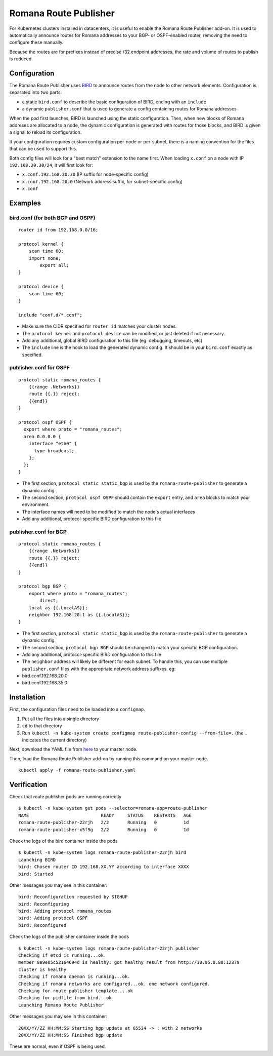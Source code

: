 Romana Route Publisher
======================

For Kubernetes clusters installed in datacenters, it is useful to enable
the Romana Route Publisher add-on. It is used to automatically announce
routes for Romana addresses to your BGP- or OSPF-enabled router,
removing the need to configure these manually.

Because the routes are for prefixes instead of precise /32 endpoint
addresses, the rate and volume of routes to publish is reduced.

Configuration
-------------

The Romana Route Publisher uses `BIRD <http://bird.network.cz/>`__ to
announce routes from the node to other network elements. Configuration
is separated into two parts:

-  a static ``bird.conf`` to describe the basic configuration of BIRD,
   ending with an ``include``
-  a dynamic ``publisher.conf`` that is used to generate a config
   containing routes for Romana addresses

When the pod first launches, BIRD is launched using the static
configuration. Then, when new blocks of Romana addreses are allocated to
a node, the dynamic configuration is generated with routes for those
blocks, and BIRD is given a signal to reload its configuration.

If your configuration requires custom configuration per-node or
per-subnet, there is a naming convention for the files that can be used
to support this.

Both config files will look for a "best match" extension to the name
first. When loading ``x.conf`` on a node with IP ``192.168.20.30/24``,
it will first look for:

-  ``x.conf.192.168.20.30`` (IP suffix for node-specific config)
-  ``x.conf.192.168.20.0`` (Network address suffix, for subnet-specific
   config)
-  ``x.conf``

Examples
--------

bird.conf (for both BGP and OSPF)
~~~~~~~~~~~~~~~~~~~~~~~~~~~~~~~~~

::

    router id from 192.168.0.0/16;

    protocol kernel {
        scan time 60;
        import none;
            export all;
    }

    protocol device {
        scan time 60;
    }

    include "conf.d/*.conf";

-  Make sure the CIDR specified for ``router id`` matches your cluster
   nodes.
-  The ``protocol kernel`` and ``protocol device`` can be modified, or
   just deleted if not necessary.
-  Add any additional, global BIRD configuration to this file (eg:
   debugging, timeouts, etc)
-  The ``include`` line is the hook to load the generated dynamic
   config. It should be in your ``bird.conf`` exactly as specified.

publisher.conf for OSPF
~~~~~~~~~~~~~~~~~~~~~~~

::

    protocol static romana_routes {
        {{range .Networks}}
        route {{.}} reject;
        {{end}}
    }

    protocol ospf OSPF {
      export where proto = "romana_routes";
      area 0.0.0.0 {
        interface "eth0" {
          type broadcast;
        };
      };
    }

-  The first section, ``protocol static static_bgp`` is used by the
   ``romana-route-publisher`` to generate a dynamic config.
-  The second section, ``protocol ospf OSPF`` should contain the
   ``export`` entry, and ``area`` blocks to match your environment.
-  The interface names will need to be modified to match the node's
   actual interfaces
-  Add any additional, protocol-specific BIRD configuration to this file

publisher.conf for BGP
~~~~~~~~~~~~~~~~~~~~~~

::

    protocol static romana_routes {
        {{range .Networks}}
        route {{.}} reject;
        {{end}}
    }

    protocol bgp BGP {
        export where proto = "romana_routes";
            direct;
        local as {{.LocalAS}};
        neighbor 192.168.20.1 as {{.LocalAS}};
    }

-  The first section, ``protocol static static_bgp`` is used by the
   ``romana-route-publisher`` to generate a dynamic config.
-  The second section, ``protocol bgp BGP`` should be changed to match
   your specific BGP configuration.
-  Add any additional, protocol-specific BIRD configuration to this file
-  The ``neighbor`` address will likely be different for each subnet. To
   handle this, you can use multiple ``publisher.conf`` files with the
   appropriate network address suffixes, eg:
-  bird.conf.192.168.20.0
-  bird.conf.192.168.35.0

Installation
------------

First, the configuration files need to be loaded into a ``configmap``.

1) Put all the files into a single directory
2) ``cd`` to that directory
3) Run
   ``kubectl -n kube-system create configmap route-publisher-config --from-file=.``
   (the ``.`` indicates the current directory)

Next, download the YAML file from
`here <https://raw.githubusercontent.com/romana/romana/romana-2.0/docs/kubernetes/specs/romana-route-publisher.yaml>`__
to your master node.

Then, load the Romana Route Publisher add-on by running this command on
your master node.

::

    kubectl apply -f romana-route-publisher.yaml

Verification
------------

Check that route publisher pods are running correctly

::

    $ kubectl -n kube-system get pods --selector=romana-app=route-publisher
    NAME                           READY     STATUS    RESTARTS   AGE
    romana-route-publisher-22rjh   2/2       Running   0          1d
    romana-route-publisher-x5f9g   2/2       Running   0          1d

Check the logs of the bird container inside the pods

::

    $ kubectl -n kube-system logs romana-route-publisher-22rjh bird
    Launching BIRD
    bird: Chosen router ID 192.168.XX.YY according to interface XXXX
    bird: Started

Other messages you may see in this container:

::

    bird: Reconfiguration requested by SIGHUP
    bird: Reconfiguring
    bird: Adding protocol romana_routes
    bird: Adding protocol OSPF
    bird: Reconfigured

Check the logs of the publisher container inside the pods

::

    $ kubectl -n kube-system logs romana-route-publisher-22rjh publisher
    Checking if etcd is running...ok.
    member 8e9e05c52164694d is healthy: got healthy result from http://10.96.0.88:12379
    cluster is healthy
    Checking if romana daemon is running...ok.
    Checking if romana networks are configured...ok. one network configured.
    Checking for route publisher template....ok
    Checking for pidfile from bird...ok
    Launching Romana Route Publisher

Other messages you may see in this container:

::

    20XX/YY/ZZ HH:MM:SS Starting bgp update at 65534 -> : with 2 networks
    20XX/YY/ZZ HH:MM:SS Finished bgp update

These are normal, even if OSPF is being used.
